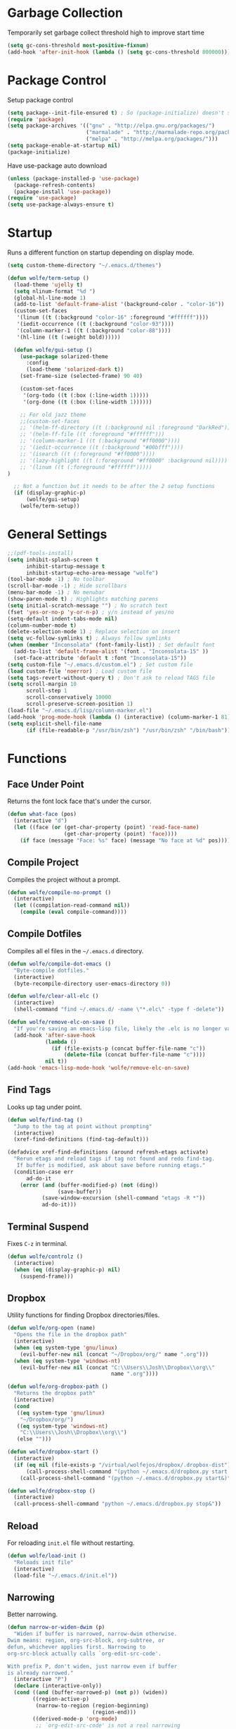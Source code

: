 * Garbage Collection

Temporarily set garbage collect threshold high to improve start time

#+BEGIN_SRC emacs-lisp :tangle yes
  (setq gc-cons-threshold most-positive-fixnum)
  (add-hook 'after-init-hook (lambda () (setq gc-cons-threshold 800000)))
#+END_SRC

* Package Control

Setup package control

#+BEGIN_SRC emacs-lisp :tangle yes
  (setq package--init-file-ensured t) ; So (package-initialize) doesn't show up
  (require 'package)
  (setq package-archives '(("gnu" . "http://elpa.gnu.org/packages/")
                           ("marmalade" . "http://marmalade-repo.org/packages/")
                           ("melpa" . "http://melpa.org/packages/")))
  (setq package-enable-at-startup nil)
  (package-initialize)
#+END_SRC

Have use-package auto download

#+BEGIN_SRC emacs-lisp :tangle yes
  (unless (package-installed-p 'use-package)
    (package-refresh-contents)
    (package-install 'use-package))
  (require 'use-package)
  (setq use-package-always-ensure t)
#+END_SRC

* Startup
   
Runs a different function on startup depending on display mode.

#+BEGIN_SRC emacs-lisp :tangle yes
  (setq custom-theme-directory "~/.emacs.d/themes")
#+END_SRC
 
#+BEGIN_SRC emacs-lisp :tangle yes
  (defun wolfe/term-setup ()
    (load-theme 'ujelly t)
    (setq nlinum-format "%d ")
    (global-hl-line-mode 1)
    (add-to-list 'default-frame-alist '(background-color . "color-16"))
    (custom-set-faces
     '(linum ((t (:background "color-16" :foreground "#ffffff"))))
     '(iedit-occurrence ((t (:background "color-93"))))
     '(column-marker-1 ((t (:background "color-88"))))
     '(hl-line ((t (:weight bold))))))
#+END_SRC

#+BEGIN_SRC emacs-lisp :tangle yes
    (defun wolfe/gui-setup ()
      (use-package solarized-theme
        :config
        (load-theme 'solarized-dark t))
      (set-frame-size (selected-frame) 90 40)
      
      (custom-set-faces
       '(org-todo ((t (:box (:line-width 1)))))
       '(org-done ((t (:box (:line-width 1))))))
      
      ;; For old jazz theme
      ;;(custom-set-faces
      ;; '(helm-ff-directory ((t (:background nil :foreground "DarkRed"))))
      ;; '(helm-ff-file ((t :foreground "#ffffff")))
      ;; '(column-marker-1 ((t (:background "#ff0000"))))
      ;; '(iedit-occurrence ((t (:background "#00bfff"))))
      ;; '(isearch ((t (:foreground "#ff0000"))))
      ;; '(lazy-highlight ((t (:foreground "#ff0000" :background nil))))
      ;; '(linum ((t (:foreground "#ffffff")))))
  )

    ;; Not a function but it needs to be after the 2 setup functions
    (if (display-graphic-p)
        (wolfe/gui-setup)
      (wolfe/term-setup))
#+END_SRC
   
* General Settings

#+BEGIN_SRC emacs-lisp :tangle yes
  ;;(pdf-tools-install)
  (setq inhibit-splash-screen t
        inhibit-startup-message t
        inhibit-startup-echo-area-message "wolfe")
  (tool-bar-mode -1) ; No toolbar
  (scroll-bar-mode -1) ; Hide scrollbars
  (menu-bar-mode -1) ; No menubar
  (show-paren-mode t) ; Highlights matching parens
  (setq initial-scratch-message "") ; No scratch text
  (fset 'yes-or-no-p 'y-or-n-p) ; y/n instead of yes/no
  (setq-default indent-tabs-mode nil)
  (column-number-mode t)
  (delete-selection-mode 1) ; Replace selection on insert
  (setq vc-follow-symlinks t) ; Always follow symlinks
  (when (member "Inconsolata" (font-family-list)) ; Set default font
    (add-to-list 'default-frame-alist '(font . "Inconsolata-15" ))
    (set-face-attribute 'default t :font "Inconsolata-15"))
  (setq custom-file "~/.emacs.d/custom.el") ; Set custom file
  (load custom-file 'noerror) ; Load custom file
  (setq tags-revert-without-query t) ; Don't ask to reload TAGS file
  (setq scroll-margin 10
        scroll-step 1
        scroll-conservatively 10000
        scroll-preserve-screen-position 1)
  (load-file "~/.emacs.d/lisp/column-marker.el")
  (add-hook 'prog-mode-hook (lambda () (interactive) (column-marker-1 81)))
  (setq explicit-shell-file-name
        (if (file-readable-p "/usr/bin/zsh") "/usr/bin/zsh" "/bin/bash"))
#+END_SRC
  
* Functions
** Face Under Point
   
Returns the font lock face that's under the cursor.

#+BEGIN_SRC emacs-lisp :tangle yes
  (defun what-face (pos)
    (interactive "d")
    (let ((face (or (get-char-property (point) 'read-face-name)
                    (get-char-property (point) 'face))))
      (if face (message "Face: %s" face) (message "No face at %d" pos))))
#+END_SRC
   
** Compile Project
   
Compiles the project without a prompt.

#+BEGIN_SRC emacs-lisp :tangle yes
  (defun wolfe/compile-no-prompt ()
    (interactive)
    (let ((compilation-read-command nil))
      (compile (eval compile-command))))
#+END_SRC
   
** Compile Dotfiles
   
Compiles all el files in the =~/.emacs.d= directory.

#+BEGIN_SRC emacs-lisp :tangle yes
  (defun wolfe/compile-dot-emacs ()
    "Byte-compile dotfiles."
    (interactive)
    (byte-recompile-directory user-emacs-directory 0))
#+END_SRC

#+BEGIN_SRC emacs-lisp :tangle yes
  (defun wolfe/clear-all-elc ()
    (interactive)
    (shell-command "find ~/.emacs.d/ -name \"*.elc\" -type f -delete"))
#+END_SRC

#+BEGIN_SRC emacs-lisp :tangle yes
  (defun wolfe/remove-elc-on-save ()
    "If you're saving an emacs-lisp file, likely the .elc is no longer valid."
    (add-hook 'after-save-hook
              (lambda ()
                (if (file-exists-p (concat buffer-file-name "c"))
                    (delete-file (concat buffer-file-name "c"))))
              nil t))
  (add-hook 'emacs-lisp-mode-hook 'wolfe/remove-elc-on-save)
#+END_SRC
   
** Find Tags
   
Looks up tag under point.

#+BEGIN_SRC emacs-lisp :tangle yes
  (defun wolfe/find-tag ()
    "Jump to the tag at point without prompting"
    (interactive)
    (xref-find-definitions (find-tag-default)))
#+END_SRC

#+BEGIN_SRC emacs-lisp :tangle yes
  (defadvice xref-find-definitions (around refresh-etags activate)
    "Rerun etags and reload tags if tag not found and redo find-tag.
     If buffer is modified, ask about save before running etags."
    (condition-case err
        ad-do-it
      (error (and (buffer-modified-p) (not (ding))
                  (save-buffer))
             (save-window-excursion (shell-command "etags -R *"))
             ad-do-it)))
#+END_SRC
   
** Terminal Suspend

Fixes =C-z= in terminal.

#+BEGIN_SRC emacs-lisp :tangle yes
  (defun wolfe/controlz ()
    (interactive)
    (when (eq (display-graphic-p) nil)
      (suspend-frame)))
#+END_SRC
   
** Dropbox
   
Utility functions for finding Dropbox directories/files.
   
#+BEGIN_SRC emacs-lisp :tangle yes
  (defun wolfe/org-open (name)
    "Opens the file in the dropbox path"
    (interactive)
    (when (eq system-type 'gnu/linux)
      (evil-buffer-new nil (concat "~/Dropbox/org/" name ".org")))
    (when (eq system-type 'windows-nt)
      (evil-buffer-new nil (concat "C:\\Users\\Josh\\Dropbox\\org\\"
                                   name ".org"))))
#+END_SRC

#+BEGIN_SRC emacs-lisp :tangle yes
  (defun wolfe/org-dropbox-path ()
    "Returns the dropbox path"
    (interactive)
    (cond
     ((eq system-type 'gnu/linux)
      "~/Dropbox/org/")
     ((eq system-type 'windows-nt)
      "C:\\Users\\Josh\\Dropbox\\org\\")
     (else "")))
#+END_SRC

#+BEGIN_SRC emacs-lisp :tangle yes
  (defun wolfe/dropbox-start ()
    (interactive)
    (if (eq nil (file-exists-p "/virtual/wolfejos/dropbox/.dropbox-dist"))
        (call-process-shell-command "(python ~/.emacs.d/dropbox.py start -i&)")
      (call-process-shell-command "(python ~/.emacs.d/dropbox.py start&)")))
#+END_SRC

#+BEGIN_SRC emacs-lisp :tangle yes
  (defun wolfe/dropbox-stop ()
    (interactive)
    (call-process-shell-command "python ~/.emacs.d/dropbox.py stop&"))
#+END_SRC
   
** Reload
   
For reloading =init.el= file without restarting.

#+BEGIN_SRC emacs-lisp :tangle yes
  (defun wolfe/load-init ()
    "Reloads init file"
    (interactive)
    (load-file "~/.emacs.d/init.el"))
#+END_SRC
   
** Narrowing
   
Better narrowing.

#+BEGIN_SRC emacs-lisp :tangle yes
  (defun narrow-or-widen-dwim (p)
    "Widen if buffer is narrowed, narrow-dwim otherwise.
  Dwim means: region, org-src-block, org-subtree, or
  defun, whichever applies first. Narrowing to
  org-src-block actually calls `org-edit-src-code'.

  With prefix P, don't widen, just narrow even if buffer
  is already narrowed."
    (interactive "P")
    (declare (interactive-only))
    (cond ((and (buffer-narrowed-p) (not p)) (widen))
          ((region-active-p)
           (narrow-to-region (region-beginning)
                             (region-end)))
          ((derived-mode-p 'org-mode)
           ;; `org-edit-src-code' is not a real narrowing
           ;; command. Remove this first conditional if
           ;; you don't want it.
           (cond ((ignore-errors (org-edit-src-code) t)
                  (delete-other-windows))
                 ((ignore-errors (org-narrow-to-block) t))
                 (t (org-narrow-to-subtree))))
          ((derived-mode-p 'latex-mode)
           (LaTeX-narrow-to-environment))
          (t (narrow-to-defun))))

  (defun wolfe/man ()
    (if (executable-find "man")
        (man (word-at-point))
      (woman)))
#+END_SRC

* Evil & General

#+BEGIN_SRC emacs-lisp :tangle yes
  (use-package general)
  (use-package evil
    :demand
    :init
    (setq evil-want-C-u-scroll t) ; Unbind <C-u> for evil mode's use
    (setq evil-want-C-i-jump nil)
    :config
    (evil-mode t)
    (setq evil-split-window-below t)
    (setq evil-vsplit-window-right t)
    (setq-default evil-symbol-word-search t)
    (setq evil-lookup-func #'wolfe/man)
    (evil-ex-define-cmd "re[load]" 'wolfe/load-init) ; Custom reload command
    (define-key evil-ex-map "e " 'helm-find-files) ; Trigger file completion :e
    (global-unset-key (kbd "M-SPC")) ; Unbind secondary leader

    (general-create-definer wolfe/bind-leader
                            :keymaps 'global
                            :states '(normal insert visual emacs)
                            :prefix "SPC"
                            :non-normal-prefix "M-SPC")

    :general
    (:states 'motion
             "k" 'evil-previous-visual-line
             "j" 'evil-next-visual-line)
    (:states 'operator
             "k" 'evil-previous-line
             "j" 'evil-next-line)


    (:states 'normal
             "C-h" help-map
             "C-z"  'wolfe/controlz)

    (wolfe/bind-leader
     "w" 'save-buffer
     "S" 'eval-buffer
     "s" 'eval-defun
     "b" 'mode-line-other-buffer
     "k" 'kill-buffer
     "m" 'helm-buffers-list
     "t" 'wolfe/find-tag
     "e" 'iedit-mode
     "c" 'wolfe/compile-no-prompt
     "n" 'narrow-or-widen-dwim
     "p" 'helm-ff-git-grep
     "a" 'org-agenda
     "g" 'magit-status
     "''" 'org-edit-src-exit
     ";" (lambda() (interactive) (save-excursion (end-of-line) (insert-char ?\;)))
     "id" (lambda() (interactive) (indent-region (point-min) (point-max)))
     "o" (lambda() (interactive) (wolfe/org-open "everything"))
     "init" (lambda() (interactive) (evil-buffer-new nil "~/.emacs.d/README.org"))))

  ;; Tpope's surround
  (use-package evil-surround
    :config
    (global-evil-surround-mode 1))

  (use-package evil-magit)
#+END_SRC

* Org Mode

#+BEGIN_SRC emacs-lisp :tangle yes
  ;;(require 'ox-latex)
  ;;(add-to-list 'org-latex-packages-alist '("" "minted"))
  ;;(setq org-latex-listings 'minted)
  ;;(setq org-latex-pdf-process
  ;;      '("pdflatex -shell-escape -interaction nonstopmode -output-directory %o %f"
  ;;        "pdflatex -shell-escape -interaction nonstopmode -output-directory %o %f"
  ;;        "pdflatex -shell-escape -interaction nonstopmode -output-directory %o %f"))

  (require 'org-agenda)
  (use-package ox-reveal
    :ensure nil
    :config
    (use-package htmlize
      :ensure nil))

  (use-package calfw
    :config
    (require 'calfw-org)
    (custom-set-faces
     '(cfw:face-title ((t (:foreground "#f0dfaf" :weight bold :height 2.0 :inherit variable-pitch))))
     '(cfw:face-header ((t (:foreground "#d0bf8f" :weight bold))))
     '(cfw:face-sunday ((t :foreground "#cc9393" :background "grey10" :weight bold)))
     '(cfw:face-saturday ((t :foreground "#8cd0d3" :background "grey10" :weight bold)))
     '(cfw:face-holiday ((t :background "grey10" :foreground "#8c5353" :weight bold)))
     '(cfw:face-grid ((t :foreground "DarkGrey")))
     '(cfw:face-default-content ((t :foreground "#bfebbf")))
     '(cfw:face-periods ((t :foreground "cyan")))
     '(cfw:face-day-title ((t :background "grey10")))
     '(cfw:face-default-day ((t :weight bold :inherit cfw:face-day-title)))
     '(cfw:face-annotation ((t :foreground "RosyBrown" :inherit cfw:face-day-title)))
     '(cfw:face-disable ((t :foreground "DarkGray" :inherit cfw:face-day-title)))
     '(cfw:face-today-title ((t :background "#7f9f7f" :weight bold)))
     '(cfw:face-today ((t :background: "grey10" :weight bold)))
     '(cfw:face-select ((t :background "#2f2f2f")))
     '(cfw:face-toolbar ((t :foreground "Steelblue4" :background "Steelblue4")))
     '(cfw:face-toolbar-button-off ((t :foreground "Gray10" :weight bold)))
     '(cfw:face-toolbar-button-on ((t :foreground "Gray50" :weight bold)))))


  ;; Formats the agenda into nice columns
  (setq org-agenda-prefix-format
        '((agenda . " %i %-12t% s %-12(car (last (org-get-outline-path)))")
          (timeline . "  % s")
          (todo . " %i %-12:c")
          (tags . " %i %-12:c")
          (search . " %i %-12:c")))

  ;; Sets location of org files
  (setq org-agenda-files '("~/Dropbox/org/everything.org"))
  (setq browse-url-browser-function 'browse-url-chromium)
  (add-hook 'org-mode-hook
            '(lambda ()
               (setq org-file-apps
                     (append '(("\\.pdf\\'" . "zathura \"%s\"")) org-file-apps ))))

  (global-set-key "\C-cl" 'org-store-link)
  (global-set-key "\C-ca" 'org-agenda)
  (global-set-key (kbd "C-M-y") 'yank)
  (define-key org-agenda-mode-map "j" 'org-agenda-next-item)
  (define-key org-agenda-mode-map "k" 'org-agenda-previous-item)

  ;; ispell ignores SRC blocks
  (add-to-list 'ispell-skip-region-alist '("#\\+BEGIN_SRC" . "#\\+END_SRC"))
  (add-to-list 'ispell-skip-region-alist '("#\\+BEGIN_LATEX" . "#\\+END_LATEX"))

  (setq org-pretty-entities t
        org-src-fontify-natively t
        org-src-tab-acts-natively t
        org-src-window-setup 'current-window
        org-fontify-whole-heading-line t
        org-fontify-done-headline t
        org-fontify-quote-and-verse-blocks t
        org-log-done 'time
        org-agenda-use-time-grid nil
        org-agenda-skip-deadline-if-done t
        org-agenda-skip-scheduled-if-done t
        org-ellipsis "⤵")

  ;; Better looking org headers
  (use-package org-bullets
    :config
    (add-hook 'org-mode-hook (lambda () (org-bullets-mode 1))))
#+END_SRC

* Packages
** Delight

#+BEGIN_SRC emacs-lisp :tangle yes
  (use-package delight
    :config
    (delight '((emacs-lisp-mode "ξ" :major)
               (lisp-interaction-mode "λ" :major)
               (python-mode "π" :major)
               (c-mode "𝐂 " :major)
               (org-mode "Ø" :major)
               (company-mode " α" company)
               (ivy-mode " ι" ivy)
               (eldoc-mode " ε" eldoc)
               (undo-tree-mode "" undo-tree)
               (auto-revert-mode "" autorevert))))
#+END_SRC

** Helm

#+BEGIN_SRC emacs-lisp :tangle yes
  (use-package helm
    :demand
    :bind (("M-x" . helm-M-x)
           ("<menu>" . helm-M-x)
           ("C-x C-f" . helm-find-files)
           ("C-x b" . helm-buffers-list)
           :map helm-map
           ("C-i" . helm-next-line)
           :map helm-find-files-map
           ("<RET>" . wolfe/helm-return-find-file))
    :config
    (setq helm-split-window-in-side-p t
          helm-move-to-line-cycle-in-source t
          helm-ff-search-library-in-sexp t
          helm-scroll-amount 8
          helm-mode-fuzzy-match t
          helm-completion-in-region-fuzzy-match t)
    (helm-autoresize-mode 1)

    (defun wolfe/helm-return-find-file ()
      (interactive)
      (if (file-directory-p (helm-get-selection))
          (helm-execute-persistent-action)
        (helm-maybe-exit-minibuffer)))

    (helm-mode 1))
#+END_SRC
   
** Nlinum

#+BEGIN_SRC emacs-lisp :tangle yes
  (use-package nlinum-relative
    :config
    (nlinum-relative-setup-evil)
    (setq nlinum-relative-redisplay-delay 0.25)
    (setq nlinum-relative-current-symbol "")
    (add-hook 'prog-mode-hook 'nlinum-relative-mode))

#+END_SRC
   
** Magit

#+BEGIN_SRC emacs-lisp :tangle yes
  (use-package magit
    :config
    (global-set-key "\C-x\g" 'magit-status))
#+END_SRC
   
** Iedit

#+BEGIN_SRC emacs-lisp :tangle yes
  (use-package iedit
    :config
    (setq iedit-toggle-key-default nil))
#+END_SRC
   
** Flycheck

#+BEGIN_SRC emacs-lisp :tangle yes
  (use-package flycheck
    :config
    (global-flycheck-mode)
    (add-hook 'haskell-mode-hook (lambda() (flycheck-select-checker 'haskell-ghc)))
    (with-eval-after-load 'flycheck
      (setq-default flycheck-disabled-checkers '(emacs-lisp-checkdoc))))
#+END_SRC
   
** Spotify

#+BEGIN_SRC emacs-lisp :tangle yes
  (when (executable-find "spotify")
    (when (file-exists-p "~/Documents/spotify-secret-id.el")
      (load-file "~/Documents/spotify-secret-id.el"))
    (add-to-list 'load-path "~/.emacs.d/spotify.el")
    (require 'spotify)
    (setq spotify-mode-line-refresh-interval 1)
    (setq spotify-mode-line-format "%t - %a"))
#+END_SRC

* Email
  
#+BEGIN_SRC emacs-lisp :tangle yes
  (when (require 'mu4e nil 'noerror)
    (setq mu4e-msg2pdf "/usr/bin/msg2pdf")
    (setq
     ;; set mu4e as default mail client
     mail-user-agent 'mu4e-user-agent
     ;; root mail directory - can't be switched
     ;; with context, can only be set once
     mu4e-maildir "~/.mail"
     mu4e-attachments-dir "~/Downloads/Attachments"
     ;; update command
     mu4e-get-mail-command "mbsync -q -a"
     ;; update database every seven minutes
     mu4e-update-interval (* 60 7)
     ;; use smtpmail (bundled with emacs) for sending
     message-send-mail-function 'smtpmail-send-it
     ;; optionally log smtp output to a buffer
     smtpmail-debug-info t
     ;; close sent message buffers
     message-kill-buffer-on-exit t
     ;; customize list columns
     mu4e-headers-fields '((:flags . 4)
                           (:from . 20)
                           (:human-date . 10)
                           (:subject))
     ;; for mbsync
     mu4e-change-filenames-when-moving t
     ;; pick first context automatically on launch
     mu4e-context-policy               'pick-first
     ;; use current context for new mail
     mu4e-compose-context-policy       nil
     mu4e-confirm-quit                 nil)

    (global-set-key (kbd "<f12>") 'mu4e)
    (global-set-key (kbd "<C-f12>") 'mu4e-update-mail-and-index)

    (setq mu4e-contexts
          `(,(make-mu4e-context
              :name "gmail"
              :match-func (lambda(msg)
                            (when msg
                              (mu4e-message-contact-field-matches msg :to "@gmail.com")))
              :vars '(
                      ;; local directories, relative to mail root
                      (mu4e-sent-folder . "/gmail/[Gmail]/.Sent Mail")
                      (mu4e-drafts-folder . "/gmail/[Gmail]/.Drafts")
                      (mu4e-trash-folder . "/gmail/[Gmail]/.Trash")
                      (mu4e-refile-folder . "/gmail/[Gmail]/.All Mail")
                      ;; account details
                      (user-mail-address . "joshuafwolfe@gmail.com")
                      (user-full-name . "Josh Wolfe")
                      (mu4e-user-mail-address-list . ( "@gmail.com" ))
                      ;; gmail saves every outgoing message automatically
                      (mu4e-sent-messages-behavior . delete)
                      (mu4e-maildir-shortcuts . (("/gmail/INBOX" . ?j)
                                                 ("/gmail/[Gmail]/.All Mail" . ?a)
                                                 ("/gmail/[Gmail]/.Trash" . ?t)
                                                 ("/gmail/[Gmail]/.Drafts" . ?d)))
                      ;; outbound mail server
                      (smtpmail-smtp-server . "smtp.gmail.com")
                      ;; outbound mail port
                      (smtpmail-smtp-service . 465)
                      ;; use ssl
                      (smtpmail-stream-type . ssl)
                      ;; the All Mail folder has a copy of every other folder's contents,
                      ;; and duplicates search results, which is confusing
                      (mue4e-headers-skip-duplicates . t)))))

    (use-package evil-mu4e))
#+END_SRC

* Language Specific
** Web 
#+BEGIN_SRC emacs-lisp :tangle yes
  (use-package web-mode
    :config
    (add-to-list 'auto-mode-alist '("\\.html\\'" . web-mode))
    (add-to-list 'auto-mode-alist '("\\.php\\'" . web-mode)))
#+END_SRC

** Haskell

#+BEGIN_SRC emacs-lisp :tangle yes
  (use-package haskell-mode)

  (use-package company-ghc
    :config
    (add-to-list 'company-backends 'company-ghc))
#+END_SRC

** Latex

#+BEGIN_SRC emacs-lisp :tangle yes
  (use-package latex-preview-pane
    :ensure f)
#+END_SRC

** Matlab   

#+BEGIN_SRC emacs-lisp :tangle yes
  (use-package matlab-mode
    :config
    (load-library "matlab-load")
    (autoload 'matlab-mode "matlab" "Matlab Editing Mode" t)
    (add-to-list
     'auto-mode-alist
     '("\\.m$" . matlab-mode))
    (setq matlab-indent-function t)
    (setq matlab-shell-command "matlab")
    ;; emacs-lisp setup for matlab-mode:
    (setq matlab-shell-command-switches (list "-nodesktop")))
#+END_SRC

* Company
  
#+BEGIN_SRC emacs-lisp :tangle yes
  (use-package company
    :init
    (global-company-mode)
    :config
    (setq company-idle-delay 0) ; Delay to complete
    (setq company-minimum-prefix-length 1)
    (setq company-selection-wrap-around t) ; Loops around suggestions

    (if (display-graphic-p)
        (define-key company-active-map [tab] 'company-select-next)
      (define-key company-active-map (kbd "C-i") 'company-select-next))

    ;; C / C++
    (setq company-clang-insert-arguments nil))

  (use-package company-math
    :config
    (defun wolfe/latex-setup ()
      (setq-local company-backends
                  (append '((company-math-symbols-latex company-latex-commands))
                          company-backends)))

    (add-hook 'org-mode-hook 'wolfe/latex-setup)
    (add-hook 'tex-mode-hook 'wolfe/latex-setup))
#+END_SRC

* Misc

#+BEGIN_SRC emacs-lisp :tangle yes
  (setq gdb-many-windows t ;; use gdb-many-windows by default
        gdb-show-main t
        ;; Non-nil means display source file containing the main routine at startup
        )
#+END_SRC

* Backups
  
#+BEGIN_SRC emacs-lisp :tangle yes
  (setq backup-by-copying t) ; Stop shinanigans with links
  (setq backup-directory-alist '((".*" . "~/.bak.emacs/backup/")))
  ;; Creates directory if it doesn't already exist
  (if (eq nil (file-exists-p "~/.bak.emacs/"))
      (make-directory "~/.bak.emacs/"))
  ;; Creates auto directory if it doesn't already exist
  (if (eq nil (file-exists-p "~/.bak.emacs/auto"))
      (make-directory "~/.bak.emacs/auto"))
  ;; backup in one place. flat, no tree structure
  (setq auto-save-file-name-transforms '((".*" "~/.bak.emacs/auto/" t)))
#+END_SRC

